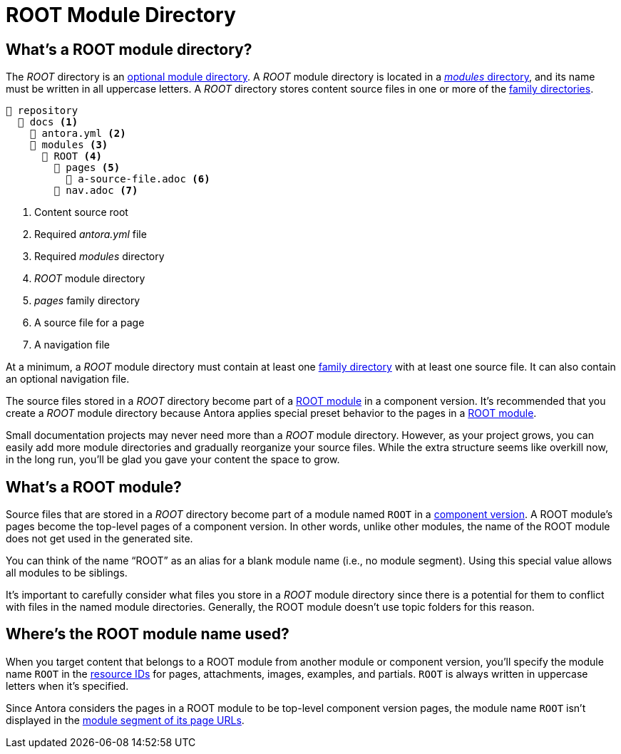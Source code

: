 = ROOT Module Directory

[#root-dir]
== What's a ROOT module directory?

The [.path]_ROOT_ directory is an xref:module-directories.adoc#module-dir[optional module directory].
A [.path]_ROOT_ module directory is located in a xref:module-directories.adoc#modules-dir[_modules_ directory], and its name must be written in all uppercase letters.
A [.path]_ROOT_ directory stores content source files in one or more of the xref:family-directories.adoc[family directories].

[listing]
----
📒 repository
  📂 docs <.>
    📄 antora.yml <.>
    📂 modules <.>
      📂 ROOT <.>
        📂 pages <.>
          📄 a-source-file.adoc <.>
        📄 nav.adoc <.>
----
<.> Content source root
<.> Required [.path]_antora.yml_ file
<.> Required [.path]_modules_ directory
<.> [.path]_ROOT_ module directory
<.> [.path]_pages_ family directory
<.> A source file for a page
<.> A navigation file

At a minimum, a [.path]_ROOT_ module directory must contain at least one xref:family-directories.adoc[family directory] with at least one source file.
It can also contain an optional navigation file.

The source files stored in a [.path]_ROOT_ directory become part of a <<root-module,ROOT module>> in a component version.
It's recommended that you create a [.path]_ROOT_ module directory because Antora applies special preset behavior to the pages in a <<root-module,ROOT module>>.

Small documentation projects may never need more than a [.path]_ROOT_ module directory.
However, as your project grows, you can easily add more module directories and gradually reorganize your source files.
While the extra structure seems like overkill now, in the long run, you'll be glad you gave your content the space to grow.

[#root-module]
== What's a ROOT module?

Source files that are stored in a [.path]_ROOT_ directory become part of a module named `ROOT` in a xref:component-version.adoc[component version].
A ROOT module's pages become the top-level pages of a component version.
In other words, unlike other modules, the name of the ROOT module does not get used in the generated site.

You can think of the name "`ROOT`" as an alias for a blank module name (i.e., no module segment).
Using this special value allows all modules to be siblings.

It's important to carefully consider what files you store in a [.path]_ROOT_ module directory since there is a potential for them to conflict with files in the named module directories.
Generally, the ROOT module doesn't use topic folders for this reason.

[#where-root-name-is-used]
== Where's the ROOT module name used?

When you target content that belongs to a ROOT module from another module or component version, you'll specify the module name `ROOT` in the xref:page:resource-id.adoc[resource IDs] for pages, attachments, images, examples, and partials.
`ROOT` is always written in uppercase letters when it's specified.

Since Antora considers the pages in a ROOT module to be top-level component version pages, the module name `ROOT` isn't displayed in the xref:module-url-segment.adoc#root-module-urls[module segment of its page URLs].
